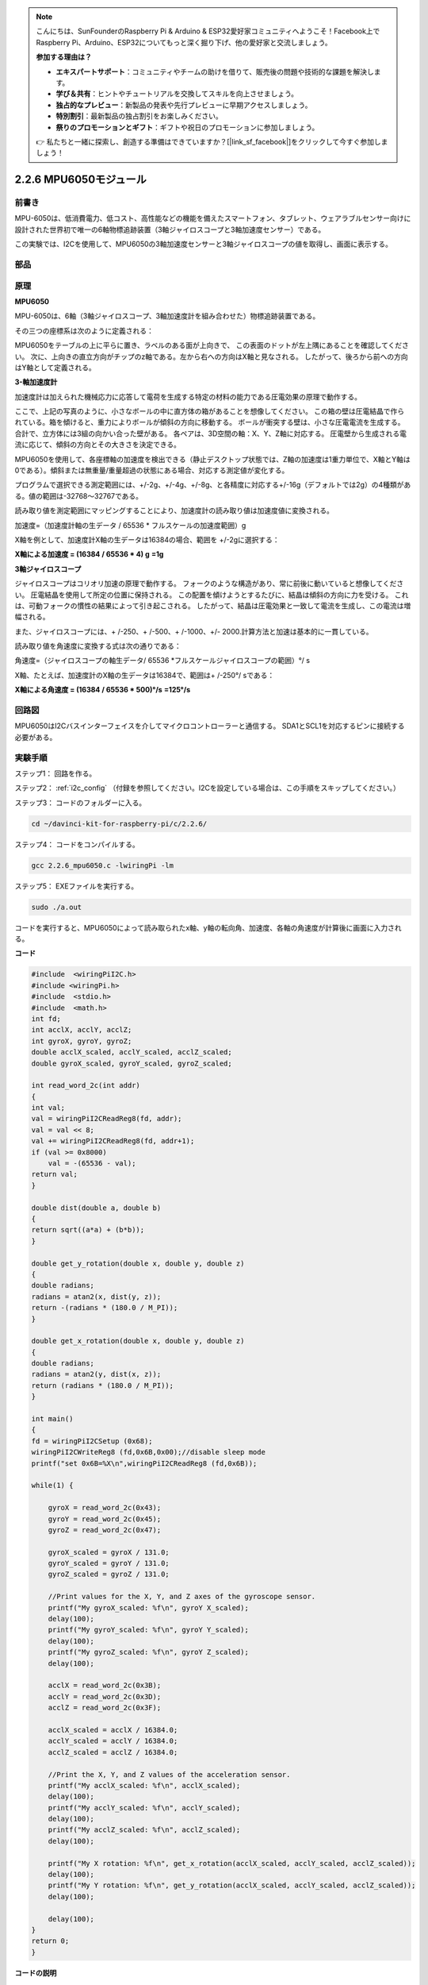 .. note::

    こんにちは、SunFounderのRaspberry Pi & Arduino & ESP32愛好家コミュニティへようこそ！Facebook上でRaspberry Pi、Arduino、ESP32についてもっと深く掘り下げ、他の愛好家と交流しましょう。

    **参加する理由は？**

    - **エキスパートサポート**：コミュニティやチームの助けを借りて、販売後の問題や技術的な課題を解決します。
    - **学び＆共有**：ヒントやチュートリアルを交換してスキルを向上させましょう。
    - **独占的なプレビュー**：新製品の発表や先行プレビューに早期アクセスしましょう。
    - **特別割引**：最新製品の独占割引をお楽しみください。
    - **祭りのプロモーションとギフト**：ギフトや祝日のプロモーションに参加しましょう。

    👉 私たちと一緒に探索し、創造する準備はできていますか？[|link_sf_facebook|]をクリックして今すぐ参加しましょう！

2.2.6 MPU6050モジュール
=======================


前書き
------------

MPU-6050は、低消費電力、低コスト、高性能などの機能を備えたスマートフォン、タブレット、ウェアラブルセンサー向けに設計された世界初で唯一の6軸物標追跡装置（3軸ジャイロスコープと3軸加速度センサー）である。

この実験では、I2Cを使用して、MPU6050の3軸加速度センサーと3軸ジャイロスコープの値を取得し、画面に表示する。

部品
----------

.. image:: ../img/list_2.2.6.png

原理
---------

**MPU6050**

MPU-6050は、6軸（3軸ジャイロスコープ、3軸加速度計を組み合わせた）物標追跡装置である。

その三つの座標系は次のように定義される：

MPU6050をテーブルの上に平らに置き、ラベルのある面が上向きで、
この表面のドットが左上隅にあることを確認してください。
次に、上向きの直立方向がチップのz軸である。左から右への方向はX軸と見なされる。
したがって、後ろから前への方向はY軸として定義される。

.. image:: ../img/image223.png


**3-軸加速度計**

加速度計は加えられた機械応力に応答して電荷を生成する特定の材料の能力である圧電効果の原理で動作する。

ここで、上記の写真のように、小さなボールの中に直方体の箱があることを想像してください。
この箱の壁は圧電結晶で作られている。箱を傾けると、重力によりボールが傾斜の方向に移動する。
ボールが衝突する壁は、小さな圧電電流を生成する。
合計で、立方体には3組の向かい合った壁がある。
各ペアは、3D空間の軸：X、Y、Z軸に対応する。
圧電壁から生成される電流に応じて、傾斜の方向とその大きさを決定できる。

.. image:: ../img/image224.png


MPU6050を使用して、各座標軸の加速度を検出できる（静止デスクトップ状態では、Z軸の加速度は1重力単位で、X軸とY軸は0である）。傾斜または無重量/重量超過の状態にある場合、対応する測定値が変化する。

プログラムで選択できる測定範囲には、+/-2g、+/-4g、+/-8g、と各精度に対応する+/-16g（デフォルトでは2g）の4種類がある。値の範囲は-32768〜32767である。

読み取り値を測定範囲にマッピングすることにより、加速度計の読み取り値は加速度値に変換される。

加速度=（加速度計軸の生データ / 65536 * フルスケールの加速度範囲）g

X軸を例として、加速度計X軸の生データは16384の場合、範囲を +/-2gに選択する：

**X軸による加速度 = (16384 / 65536 \* 4) g**  **=1g**

**3軸ジャイロスコープ**

ジャイロスコープはコリオリ加速の原理で動作する。
フォークのような構造があり、常に前後に動いていると想像してください。
圧電結晶を使用して所定の位置に保持される。
この配置を傾けようとするたびに、結晶は傾斜の方向に力を受ける。
これは、可動フォークの慣性の結果によって引き起こされる。
したがって、結晶は圧電効果と一致して電流を生成し、この電流は増幅される。

.. image:: ../img/image225.png
    :width: 800
    :align: center

また、ジャイロスコープには、+ /-250、+ /-500、+ /-1000、+/- 2000.計算方法と加速は基本的に一貫している。

読み取り値を角速度に変換する式は次の通りである：

角速度=（ジャイロスコープの軸生データ/ 65536 *フルスケールジャイロスコープの範囲）°/ s

X軸、たとえば、加速度計のX軸の生データは16384で、範囲は+ /-250°/ sである：

**X軸による角速度 = (16384 / 65536 \* 500)°/s** **=125°/s**

回路図
-----------------

MPU6050はI2Cバスインターフェイスを介してマイクロコントローラーと通信する。
SDA1とSCL1を対応するピンに接続する必要がある。

.. image:: ../img/image330.png
    :width: 600
    :align: center


実験手順
---------------------------

ステップ1： 回路を作る。

.. image:: ../img/image227.png
    :width: 800



ステップ2： :ref:`i2c_config` （付録を参照してください。I2Cを設定している場合は、この手順をスキップしてください。）


ステップ3： コードのフォルダーに入る。

.. raw:: html

   <run></run>

.. code-block::

    cd ~/davinci-kit-for-raspberry-pi/c/2.2.6/

ステップ4： コードをコンパイルする。

.. raw:: html

   <run></run>

.. code-block::

    gcc 2.2.6_mpu6050.c -lwiringPi -lm

ステップ5： EXEファイルを実行する。

.. raw:: html

   <run></run>

.. code-block::

    sudo ./a.out

コードを実行すると、MPU6050によって読み取られたx軸、y軸の転向角、加速度、各軸の角速度が計算後に画面に入力される。

**コード**

.. code-block:: c

    #include  <wiringPiI2C.h>
    #include <wiringPi.h>
    #include  <stdio.h>
    #include  <math.h>
    int fd;
    int acclX, acclY, acclZ;
    int gyroX, gyroY, gyroZ;
    double acclX_scaled, acclY_scaled, acclZ_scaled;
    double gyroX_scaled, gyroY_scaled, gyroZ_scaled;

    int read_word_2c(int addr)
    {
    int val;
    val = wiringPiI2CReadReg8(fd, addr);
    val = val << 8;
    val += wiringPiI2CReadReg8(fd, addr+1);
    if (val >= 0x8000)
        val = -(65536 - val);
    return val;
    }

    double dist(double a, double b)
    {
    return sqrt((a*a) + (b*b));
    }

    double get_y_rotation(double x, double y, double z)
    {
    double radians;
    radians = atan2(x, dist(y, z));
    return -(radians * (180.0 / M_PI));
    }

    double get_x_rotation(double x, double y, double z)
    {
    double radians;
    radians = atan2(y, dist(x, z));
    return (radians * (180.0 / M_PI));
    }

    int main()
    {
    fd = wiringPiI2CSetup (0x68);
    wiringPiI2CWriteReg8 (fd,0x6B,0x00);//disable sleep mode 
    printf("set 0x6B=%X\n",wiringPiI2CReadReg8 (fd,0x6B));
    
    while(1) {

        gyroX = read_word_2c(0x43);
        gyroY = read_word_2c(0x45);
        gyroZ = read_word_2c(0x47);

        gyroX_scaled = gyroX / 131.0;
        gyroY_scaled = gyroY / 131.0;
        gyroZ_scaled = gyroZ / 131.0;

        //Print values for the X, Y, and Z axes of the gyroscope sensor.
        printf("My gyroX_scaled: %f\n", gyroY X_scaled);
        delay(100);
        printf("My gyroY_scaled: %f\n", gyroY Y_scaled);
        delay(100);
        printf("My gyroZ_scaled: %f\n", gyroY Z_scaled);
        delay(100);

        acclX = read_word_2c(0x3B);
        acclY = read_word_2c(0x3D);
        acclZ = read_word_2c(0x3F);

        acclX_scaled = acclX / 16384.0;
        acclY_scaled = acclY / 16384.0;
        acclZ_scaled = acclZ / 16384.0;
        
        //Print the X, Y, and Z values of the acceleration sensor.
        printf("My acclX_scaled: %f\n", acclX_scaled);
        delay(100);
        printf("My acclY_scaled: %f\n", acclY_scaled);
        delay(100);
        printf("My acclZ_scaled: %f\n", acclZ_scaled);
        delay(100);

        printf("My X rotation: %f\n", get_x_rotation(acclX_scaled, acclY_scaled, acclZ_scaled));
        delay(100);
        printf("My Y rotation: %f\n", get_y_rotation(acclX_scaled, acclY_scaled, acclZ_scaled));
        delay(100);
        
        delay(100);
    }
    return 0;
    }

**コードの説明**

.. code-block:: c

    int read_word_2c(int addr)
    {
    int val;
    val = wiringPiI2CReadReg8(fd, addr);
    val = val << 8;
    val += wiringPiI2CReadReg8(fd, addr+1);
    if (val >= 0x8000)
        val = -(65536 - val);
    return val;
    }

MPU6050から送信されたセンサーデータを読み取る。

.. code-block:: c

    double get_y_rotation(double x, double y, double z)
    {
    double radians;
    radians = atan2(x, dist(y, z));
    return -(radians * (180.0 / M_PI));
    }

Y軸の転向角を取得する。

.. code-block:: c

    double get_x_rotation(double x, double y, double z)
    {
    double radians;
    radians = atan2(y, dist(x, z));
    return (radians * (180.0 / M_PI));
    }

x軸の転向角を計算する。

.. code-block:: c

    gyroX = read_word_2c(0x43);
    gyroY = read_word_2c(0x45);
    gyroZ = read_word_2c(0x47);

    gyroX_scaled = gyroX / 131.0;
    gyroY_scaled = gyroY / 131.0;
    gyroZ_scaled = gyroZ / 131.0;

    //Print values for the X, Y, and Z axes of the gyroscope sensor.
    printf("My gyroX_scaled: %f\n", gyroY X_scaled);
    printf("My gyroY_scaled: %f\n", gyroY Y_scaled);
    printf("My gyroZ_scaled: %f\n", gyroY Z_scaled);

ジャイロセンサーのx軸、y軸、z軸の値を読み取り、メタデータを角速度値に変換してから出力する。

.. code-block:: c

    acclX = read_word_2c(0x3B);
    acclY = read_word_2c(0x3D);
    acclZ = read_word_2c(0x3F);

    acclX_scaled = acclX / 16384.0;
    acclY_scaled = acclY / 16384.0;
    acclZ_scaled = acclZ / 16384.0;
        
    //Print the X, Y, and Z values of the acceleration sensor.
    printf("My acclX_scaled: %f\n", acclX_scaled);
    printf("My acclY_scaled: %f\n", acclY_scaled);
    printf("My acclZ_scaled: %f\n", acclZ_scaled);

加速度センサーのx軸、y軸、z軸の値を読み取り、メタデータを加速速度値（重力単位）に変換してから出力する。

.. code-block:: c

    printf("My X rotation: %f\n", get_x_rotation(acclX_scaled, acclY_scaled, acclZ_scaled));
    printf("My Y rotation: %f\n", get_y_rotation(acclX_scaled, acclY_scaled, acclZ_scaled));

x軸とy軸の転向角をプリントする。

